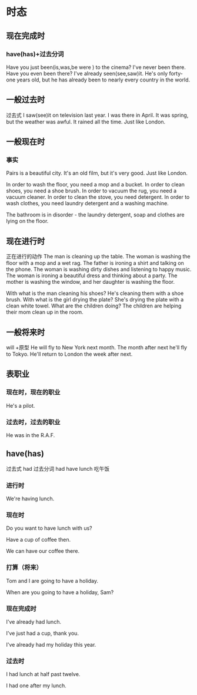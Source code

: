 * 时态
** 现在完成时
*** have(has)+过去分词
Have you just been(is,was,be were ) to the cinema?
I've never been there.
Have you even been there?
I've already seen(see,saw)it.
He's only forty-one years old, 
but he has already been to nearly every country in the world.
** 一般过去时 
过去式
I saw(see)it on television last year.
I was there in April.
It was spring, but the weather was awful.
It rained all the time. Just like London.
** 一般现在时
*** 事实
Pairs is a beautiful city.
It's an old film, but it's very good.
Just like London.

In order to wash the floor, you need a mop and a bucket.
In order to clean shoes, you need a shoe brush.
In order to vacuum the rug, you need a vacuum cleaner.
In order to clean the stove, you need detergent.
In order to wash clothes, you need laundry detergent and a washing machine.

The bathroom is in disorder - the laundry detergent, soap and clothes are lying on
the floor.

** 现在进行时
正在进行的动作
The man is cleaning up the table.
The woman is washing the floor with a mop and a wet rag.
The father is ironing a shirt and talking on the phone.
The woman is washing dirty dishes and listening to happy music.
The woman is ironing a beautiful dress and thinking about a party.
The mother is washing the window, and her daughter is washing the floor.

With what is the man cleaning his shoes? He's cleaning them with a shoe brush.
With what is the girl drying the plate? She's drying the plate with a clean
white towel.
What are the children doing? The children are helping their mom clean up in the
room.
** 一般将来时
will +原型
He will fly to New York next month.
The month after next he'll fly to Tokyo.
He'll return to London the week after next.
** 表职业
*** 现在时，现在的职业
He's a pilot.
*** 过去时，过去的职业
He was in the R.A.F.

** have(has)
过去式 had 过去分词 had
have lunch 吃午饭
*** 进行时

We're having lunch.

*** 现在时

Do you want to have lunch with us?

Have a cup of coffee then.

We can have our coffee there.

*** 打算（将来）

Tom and I are going to have a holiday.

When are you going to have a holiday, Sam?
*** 现在完成时

I've already had lunch.

I've just had a cup, thank you.

I've already had my holiday this year.
*** 过去时

I had lunch at half past twelve.

I had one after my lunch.
